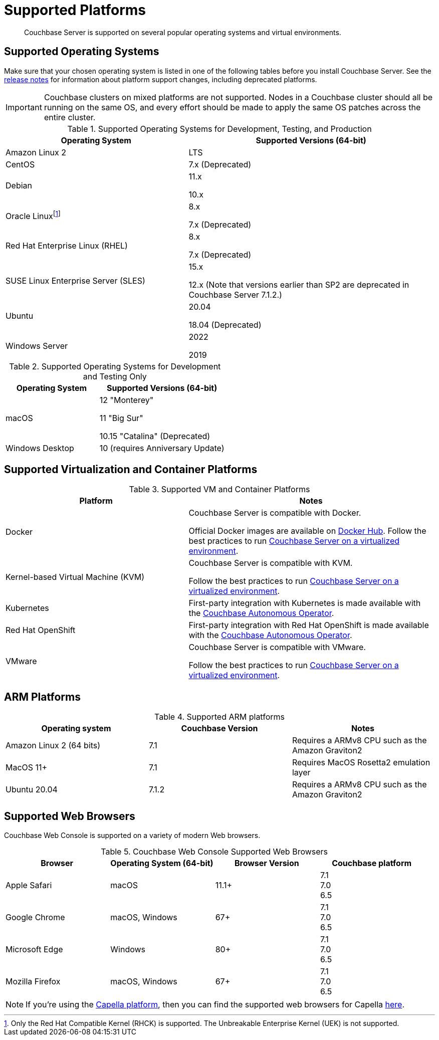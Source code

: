 = Supported Platforms
:description: Couchbase Server is supported on several popular operating systems and virtual environments.
:page-aliases: install:install-browsers

[abstract]
{description}

== Supported Operating Systems

Make sure that your chosen operating system is listed in one of the following tables before you install Couchbase Server.
See the xref:release-notes:relnotes.adoc[release notes] for information about platform support changes, including deprecated platforms.

IMPORTANT: Couchbase clusters on mixed platforms are not supported.
Nodes in a Couchbase cluster should all be running on the same OS, and every effort should be made to apply the same OS patches across the entire cluster.

.Supported Operating Systems for Development, Testing, and Production
[cols="100,135",options="header"]
|===
| Operating System | Supported Versions (64-bit)

| Amazon Linux 2
| LTS

| CentOS
| 7.x (Deprecated)

| Debian
| 11.x

10.x



| Oracle Linux{empty}footnote:[Only the Red Hat Compatible Kernel (RHCK) is supported. The Unbreakable Enterprise Kernel (UEK) is not supported.]
| 8.x

7.x (Deprecated)

| Red Hat Enterprise Linux (RHEL)
| 8.x

7.x (Deprecated)

| SUSE Linux Enterprise Server (SLES)
| 15.x

12.x (Note that versions earlier than SP2 are deprecated in Couchbase Server 7.1.2.)

| Ubuntu
| 20.04

18.04 (Deprecated)

| Windows Server
| 2022

2019

|===

.Supported Operating Systems for Development and Testing Only
[cols="100,135",options="header"]
|===
| Operating System | Supported Versions (64-bit)

| macOS
| 12 "Monterey"

11 "Big Sur"

10.15 "Catalina" (Deprecated)


| Windows Desktop
| 10 (requires Anniversary Update)
|===

== Supported Virtualization and Container Platforms

.Supported VM and Container Platforms
[cols="100,135",options="header"]
|===
| Platform | Notes

| Docker
| Couchbase Server is compatible with Docker.

Official Docker images are available on https://hub.docker.com/_/couchbase[Docker Hub].
Follow the best practices to run xref:best-practices-vm.adoc[Couchbase Server on a virtualized environment].

| Kernel-based Virtual Machine (KVM)
| Couchbase Server is compatible with KVM.

Follow the best practices to run xref:best-practices-vm.adoc[Couchbase Server on a virtualized environment].

| Kubernetes
| First-party integration with Kubernetes is made available with the xref:operator::overview.adoc[Couchbase Autonomous Operator].

| Red Hat OpenShift
| First-party integration with Red Hat OpenShift is made available with the xref:operator::overview.adoc[Couchbase Autonomous Operator].

| VMware
| Couchbase Server is compatible with VMware.

Follow the best practices to run xref:best-practices-vm.adoc[Couchbase Server on a virtualized environment].
|===

[#supported-ARM-platforms]
== ARM Platforms

.Supported ARM platforms
|===
| Operating system | Couchbase Version | Notes

| Amazon  Linux 2 (64 bits)
| 7.1
| Requires a ARMv8 CPU such as the Amazon Graviton2

| MacOS 11+
| 7.1
| Requires MacOS Rosetta2 emulation layer

| Ubuntu 20.04
| 7.1.2
| Requires a ARMv8 CPU such as the Amazon Graviton2
|===

[#supported-browsers]
== Supported Web Browsers

Couchbase Web Console is supported on a variety of modern Web browsers.

.Couchbase Web Console Supported Web Browsers
|===
| Browser | Operating System (64-bit) | Browser Version | Couchbase platform

| Apple Safari
| macOS
| 11.1+
| 7.1 +
7.0 +
6.5 +

| Google Chrome
| macOS, Windows
| 67+
| 7.1 +
7.0 +
6.5 +

| Microsoft Edge
| Windows
| 80+
| 7.1 +
7.0 +
6.5 +

| Mozilla Firefox
| macOS, Windows
| 67+
| 7.1 +
7.0 +
6.5 +
|===

NOTE: If you're using the xref:cloud::index.adoc[Capella platform], then you can find the supported web browsers for Capella  xref:cloud:reference:browser-compatibility.adoc[here].
